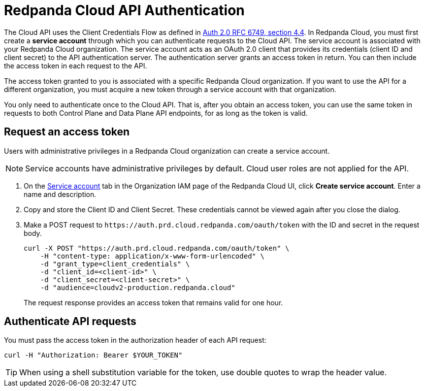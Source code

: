 = Redpanda Cloud API Authentication
:description: Use an OAuth token to authenticate requests to the Cloud API.
:page-aliases: deploy:deployment-option/cloud/api/cloud-api-authentication.adoc
:page-api: cloud
:page-api-slot: auth
:page-beta: true

The Cloud API uses the Client Credentials Flow as defined in https://datatracker.ietf.org/doc/html/rfc6749#section-4.4O[Auth 2.0 RFC 6749, section 4.4^]. In Redpanda Cloud, you must first create a *service account* through which you can authenticate requests to the Cloud API. The service account is associated with your Redpanda Cloud organization. The service account acts as an OAuth 2.0 client that provides its credentials (client ID and client secret) to the API authentication server. The authentication server grants an access token in return. You can then include the access token in each request to the API.

The access token granted to you is associated with a specific Redpanda Cloud organization. If you want to use the API for a different organization, you must acquire a new token through a service account with that organization.

You only need to authenticate once to the Cloud API. That is, after you obtain an access token, you can use the same token in requests to both Control Plane and Data Plane API endpoints, for as long as the token is valid.

== Request an access token

Users with administrative privileges in a Redpanda Cloud organization can create a service account.

NOTE: Service accounts have administrative privileges by default. Cloud user roles are not applied for the API.

. On the https://cloud.redpanda.com/organization-iam?tab=service-accounts[Service account^] tab in the Organization IAM page of the Redpanda Cloud UI, click *Create service account*. Enter a name and description.

. Copy and store the Client ID and Client Secret. These credentials cannot be viewed again after you close the dialog. 

. Make a POST request to `\https://auth.prd.cloud.redpanda.com/oauth/token` with the ID and secret in the request body. 
+
```bash
curl -X POST "https://auth.prd.cloud.redpanda.com/oauth/token" \
    -H "content-type: application/x-www-form-urlencoded" \
    -d "grant_type=client_credentials" \
    -d "client_id=<client-id>" \
    -d "client_secret=<client-secret>" \
    -d "audience=cloudv2-production.redpanda.cloud"
```
+
The request response provides an access token that remains valid for one hour.

== Authenticate API requests

You must pass the access token in the authorization header of each API request: 

```bash
curl -H "Authorization: Bearer $YOUR_TOKEN"
```

TIP: When using a shell substitution variable for the token, use double quotes to wrap the header value.